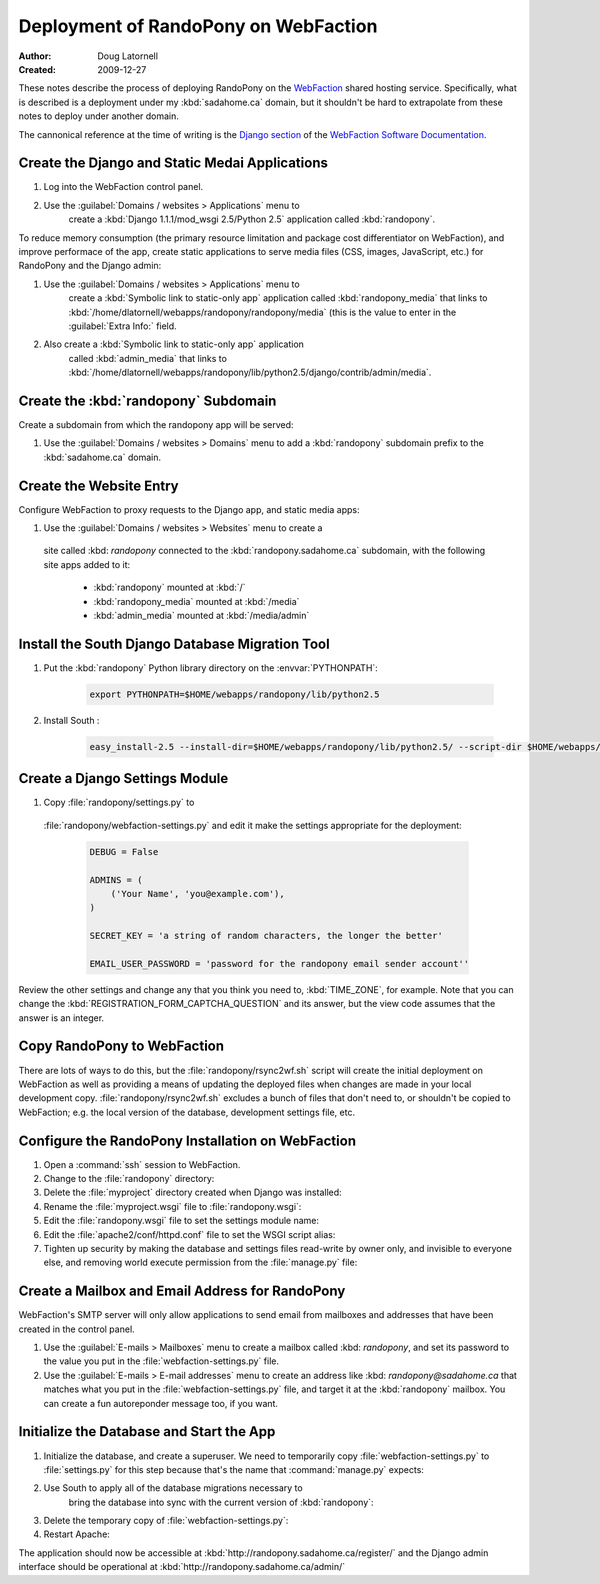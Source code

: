 =====================================
Deployment of RandoPony on WebFaction
=====================================

:Author: Doug Latornell
:Created: 2009-12-27


These notes describe the process of deploying RandoPony on the
WebFaction_ shared hosting service. Specifically, what is described is
a deployment under my :kbd:`sadahome.ca` domain, but it shouldn't be
hard to extrapolate from these notes to deploy under another domain.

.. _WebFaction: http://webfaction.com

The cannonical reference at the time of writing is the `Django section`_
of the `WebFaction Software Documentation`_.

.. _Django section: http://docs.webfaction.com/software/django.html
.. _WebFaction Software Documentation: http://docs.webfaction.com/software/index.html


Create the Django and Static Medai Applications
===============================================

#. Log into the WebFaction control panel.
#. Use the :guilabel:`Domains / websites > Applications` menu to
    create a :kbd:`Django 1.1.1/mod_wsgi 2.5/Python 2.5` application
    called :kbd:`randopony`.

To reduce memory consumption (the primary resource limitation and
package cost differentiator on WebFaction), and improve performace of
the app, create static applications to serve media files (CSS, images,
JavaScript, etc.) for RandoPony and the Django admin:

#. Use the :guilabel:`Domains / websites > Applications` menu to
    create a :kbd:`Symbolic link to static-only app` application
    called :kbd:`randopony_media` that links to
    :kbd:`/home/dlatornell/webapps/randopony/randopony/media` (this is
    the value to enter in the :guilabel:`Extra Info:` field.
#. Also create a :kbd:`Symbolic link to static-only app` application
    called :kbd:`admin_media` that links to
    :kbd:`/home/dlatornell/webapps/randopony/lib/python2.5/django/contrib/admin/media`.


Create the :kbd:`randopony` Subdomain
=====================================

Create a subdomain from which the randopony app will be served:

#. Use the :guilabel:`Domains / websites > Domains` menu to add a
   :kbd:`randopony` subdomain prefix to the :kbd:`sadahome.ca` domain.


Create the Website Entry
========================

Configure WebFaction to proxy requests to the Django app, and static media apps:

#. Use the :guilabel:`Domains / websites > Websites` menu to create a
 site called :kbd: `randopony` connected to the
 :kbd:`randopony.sadahome.ca` subdomain, with the following site apps
 added to it:

   * :kbd:`randopony` mounted at :kbd:`/`
   * :kbd:`randopony_media` mounted at :kbd:`/media`
   * :kbd:`admin_media` mounted at :kbd:`/media/admin`


Install the South Django Database Migration Tool
================================================

#. Put the :kbd:`randopony` Python library directory on the :envvar:`PYTHONPATH`:

    .. code-block:: sh
    
        export PYTHONPATH=$HOME/webapps/randopony/lib/python2.5

#. Install South :

    .. code-block:: sh
    
        easy_install-2.5 --install-dir=$HOME/webapps/randopony/lib/python2.5/ --script-dir $HOME/webapps/bin south


Create a Django Settings Module
===============================

#. Copy :file:`randopony/settings.py` to
 :file:`randopony/webfaction-settings.py` and edit it make the
 settings appropriate for the deployment:

  .. code-block:: python

     DEBUG = False

     ADMINS = (
         ('Your Name', 'you@example.com'),
     )

     SECRET_KEY = 'a string of random characters, the longer the better'

     EMAIL_USER_PASSWORD = 'password for the randopony email sender account''

Review the other settings and change any that you think you need to,
:kbd:`TIME_ZONE`, for example.  Note that you can change the
:kbd:`REGISTRATION_FORM_CAPTCHA_QUESTION` and its answer, but the view
code assumes that the answer is an integer.


Copy RandoPony to WebFaction
============================

There are lots of ways to do this, but the
:file:`randopony/rsync2wf.sh` script will create the initial
deployment on WebFaction as well as providing a means of updating the
deployed files when changes are made in your local development
copy. :file:`randopony/rsync2wf.sh` excludes a bunch of files that
don't need to, or shouldn't be copied to WebFaction; e.g. the local
version of the database, development settings file, etc.


Configure the RandoPony Installation on WebFaction
==================================================

#. Open a :command:`ssh` session to WebFaction.

#. Change to the :file:`randopony` directory:

   .. code-block: sh

      cd ~/webapps/randopony

#. Delete the :file:`myproject` directory created when Django was installed:

   .. code-block: sh

      rm -rf myproject

#. Rename the :file:`myproject.wsgi` file to :file:`randopony.wsgi`:

   .. code-block: sh

      mv myproject.wsgi randopony.wsgi

#. Edit the :file:`randopony.wsgi` file to set the settings module name:

   .. code-block: python

      os.environ['DJANGO_SETTINGS_MODULE'] = randopony.webfaction-settings

#. Edit the :file:`apache2/conf/httpd.conf` file to set the WSGI script alias:

   .. code-block: none

      WSGIScriptAlias / /home/dlatornell/webapps/randopony/randopony.wsgi

#. Tighten up security by making the database and settings files
   read-write by owner only, and invisible to everyone else, and
   removing world execute permission from the :file:`manage.py` file:

   .. code-block: sh

      cd ~/webapps/randopony/randopony/
      chmod go-rw randopony-production.db webfaction-settings.py
      chmod o-x manage.py


Create a Mailbox and Email Address for RandoPony
================================================

WebFaction's SMTP server will only allow applications to send email
from mailboxes and addresses that have been created in the control
panel.

#. Use the :guilabel:`E-mails > Mailboxes` menu to create a mailbox
   called :kbd: `randopony`, and set its password to the value you put
   in the :file:`webfaction-settings.py` file. 

#. Use the :guilabel:`E-mails > E-mail addresses` menu to create an
   address like :kbd: `randopony@sadahome.ca` that matches what you
   put in the :file:`webfaction-settings.py` file, and target it at
   the :kbd:`randopony` mailbox. You can create a fun autoreponder
   message too, if you want.


Initialize the Database and Start the App
=========================================

#. Initialize the database, and create a superuser. We need to
   temporarily copy :file:`webfaction-settings.py` to
   :file:`settings.py` for this step because that's the name that
   :command:`manage.py` expects:

   .. code-block: sh
      
      cd ~/webapps/randopony/randopony
      cp webfaction-settings.py settings.py
      python2.5 manage.py syncdb
      ...

#. Use South to apply all of the database migrations necessary to
    bring the database into sync with the current version of
    :kbd:`randopony`:

   .. code-block: sh
      
      python2.5 manage.py migrate register

#. Delete the  temporary copy of :file:`webfaction-settings.py`:

   .. code-block: sh
      
      rm settings.py*

#. Restart Apache:

   .. code-block: sh

      ~/webapps/randopony/apache2/bin/restart


The application should now be accessible at :kbd:`http://randopony.sadahome.ca/register/` and the Django admin interface should be operational at :kbd:`http://randopony.sadahome.ca/admin/`

.. 
   Local Variables:
   mode: rst
   mode: auto-fill
   End:
